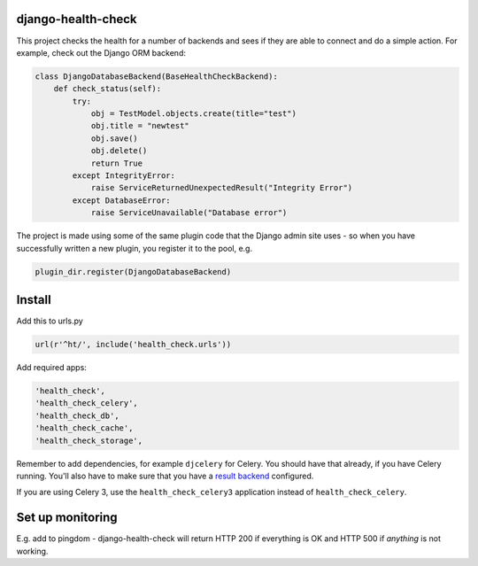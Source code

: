 django-health-check
===================

|version| |ci| |coverage| |health| |license|

This project checks the health for a number of backends and sees if they are able
to connect and do a simple action. For example, check out the Django ORM backend:

.. code:: python

    class DjangoDatabaseBackend(BaseHealthCheckBackend):
        def check_status(self):
            try:
                obj = TestModel.objects.create(title="test")
                obj.title = "newtest"
                obj.save()
                obj.delete()
                return True
            except IntegrityError:
                raise ServiceReturnedUnexpectedResult("Integrity Error")
            except DatabaseError:
                raise ServiceUnavailable("Database error")

The project is made using some of the same plugin code that the Django
admin site uses - so when you have successfully written a new plugin, you
register it to the pool, e.g.

.. code:: python

    plugin_dir.register(DjangoDatabaseBackend)

Install
=======

Add this to urls.py

.. code:: python

    url(r'^ht/', include('health_check.urls'))

Add required apps:

.. code:: python

        'health_check',
        'health_check_celery',
        'health_check_db',
        'health_check_cache',
        'health_check_storage',

Remember to add dependencies, for example ``djcelery`` for Celery. You should have
that already, if you have Celery running. You'll also have to make sure
that you have a `result backend`_ configured.

.. _result backend: http://docs.celeryproject.org/en/latest/getting-started/first-steps-with-celery.html#keeping-results

If you are using Celery 3, use the ``health_check_celery3``
application instead of ``health_check_celery``.

Set up monitoring
=================

E.g. add to pingdom - django-health-check will return HTTP 200 if
everything is OK and HTTP 500 if *anything* is not working.

.. |version| image:: https://img.shields.io/pypi/v/django-health-check.svg
   :target: https://pypi.python.org/pypi/django-health-check/
.. |ci| image:: https://api.travis-ci.org/KristianOellegaard/django-health-check.svg?branch=master
   :target: https://travis-ci.org/KristianOellegaard/django-health-check
.. |coverage| image:: https://coveralls.io/repos/KristianOellegaard/django-health-check/badge.svg?branch=master
   :target: https://coveralls.io/r/KristianOellegaard/django-health-check
.. |health| image:: https://landscape.io/github/KristianOellegaard/django-health-check/master/landscape.svg?style=flat
   :target: https://landscape.io/github/KristianOellegaard/django-health-check/master
.. |license| image:: https://img.shields.io/badge/license-BSD-blue.svg
   :target: LICENSE
